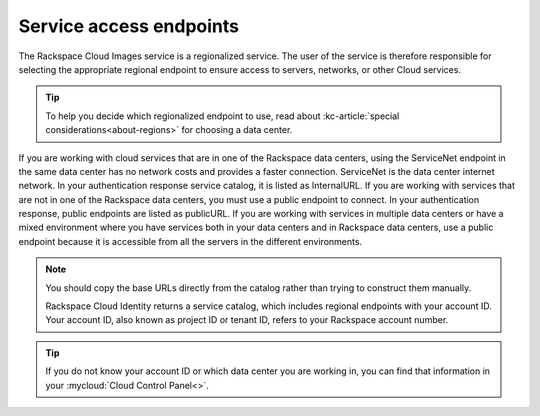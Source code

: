 .. _service-access-endpoints:

Service access endpoints
~~~~~~~~~~~~~~~~~~~~~~~~

The Rackspace Cloud Images service is a regionalized service. The user of the service is 
therefore responsible for selecting the appropriate regional endpoint to ensure access to 
servers, networks, or other Cloud services.

.. tip:: To help you decide which regionalized endpoint to use, read about
   :kc-article:`special considerations<about-regions>` for choosing a data center.

If you are working with cloud services that are in one of the Rackspace data centers, using 
the ServiceNet endpoint in the same data center has no network costs and provides a faster 
connection. ServiceNet is the data center internet network. In your authentication response 
service catalog, it is listed as InternalURL. If you are working with services that are not 
in one of the Rackspace data centers, you must use a public endpoint to connect. In your 
authentication response, public endpoints are listed as publicURL. If you are working with 
services in multiple data centers or have a mixed environment where you have services both 
in your data centers and in Rackspace data centers, use a public endpoint because it is 
accessible from all the servers in the different environments.

.. note::
   You should copy the base URLs directly from the catalog rather than trying to construct 
   them manually.

   Rackspace Cloud Identity returns a service catalog, which includes regional endpoints 
   with your account ID. Your account ID, also known as project ID or tenant ID, refers to 
   your Rackspace account number.

.. tip::
   If you do not know your account ID or which data center you are working in, you can find 
   that information in your :mycloud:`Cloud Control Panel<>`.
